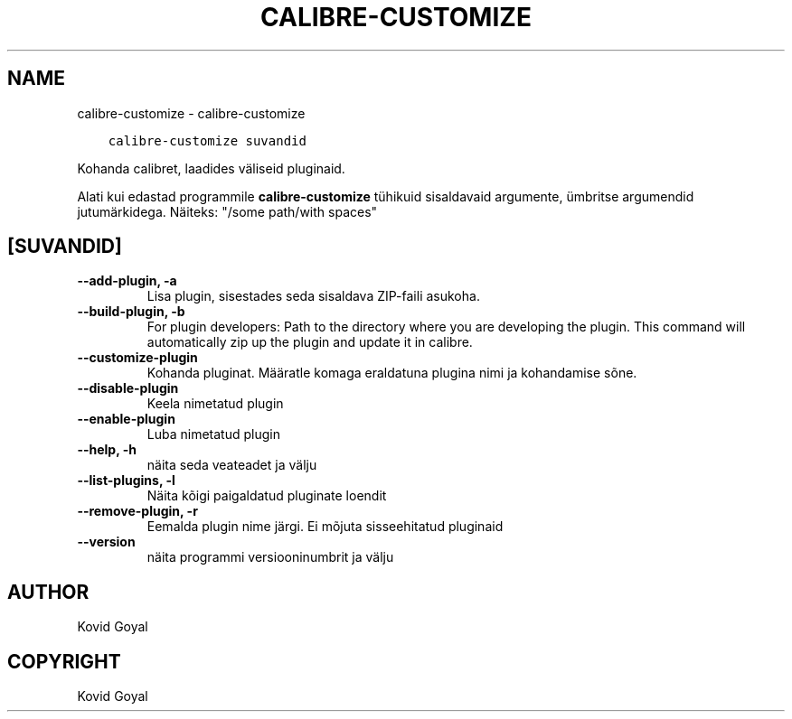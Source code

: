 .\" Man page generated from reStructuredText.
.
.TH "CALIBRE-CUSTOMIZE" "1" "mai 25, 2018" "3.24.0" "calibre"
.SH NAME
calibre-customize \- calibre-customize
.
.nr rst2man-indent-level 0
.
.de1 rstReportMargin
\\$1 \\n[an-margin]
level \\n[rst2man-indent-level]
level margin: \\n[rst2man-indent\\n[rst2man-indent-level]]
-
\\n[rst2man-indent0]
\\n[rst2man-indent1]
\\n[rst2man-indent2]
..
.de1 INDENT
.\" .rstReportMargin pre:
. RS \\$1
. nr rst2man-indent\\n[rst2man-indent-level] \\n[an-margin]
. nr rst2man-indent-level +1
.\" .rstReportMargin post:
..
.de UNINDENT
. RE
.\" indent \\n[an-margin]
.\" old: \\n[rst2man-indent\\n[rst2man-indent-level]]
.nr rst2man-indent-level -1
.\" new: \\n[rst2man-indent\\n[rst2man-indent-level]]
.in \\n[rst2man-indent\\n[rst2man-indent-level]]u
..
.INDENT 0.0
.INDENT 3.5
.sp
.nf
.ft C
calibre\-customize suvandid
.ft P
.fi
.UNINDENT
.UNINDENT
.sp
Kohanda calibret, laadides väliseid pluginaid.
.sp
Alati kui edastad programmile \fBcalibre\-customize\fP tühikuid sisaldavaid argumente, ümbritse argumendid jutumärkidega. Näiteks: "/some path/with spaces"
.SH [SUVANDID]
.INDENT 0.0
.TP
.B \-\-add\-plugin, \-a
Lisa plugin, sisestades seda sisaldava ZIP\-faili asukoha.
.UNINDENT
.INDENT 0.0
.TP
.B \-\-build\-plugin, \-b
For plugin developers: Path to the directory where you are developing the plugin. This command will automatically zip up the plugin and update it in calibre.
.UNINDENT
.INDENT 0.0
.TP
.B \-\-customize\-plugin
Kohanda pluginat. Määratle komaga eraldatuna plugina nimi ja kohandamise sõne.
.UNINDENT
.INDENT 0.0
.TP
.B \-\-disable\-plugin
Keela nimetatud plugin
.UNINDENT
.INDENT 0.0
.TP
.B \-\-enable\-plugin
Luba nimetatud plugin
.UNINDENT
.INDENT 0.0
.TP
.B \-\-help, \-h
näita seda veateadet ja välju
.UNINDENT
.INDENT 0.0
.TP
.B \-\-list\-plugins, \-l
Näita kõigi paigaldatud pluginate loendit
.UNINDENT
.INDENT 0.0
.TP
.B \-\-remove\-plugin, \-r
Eemalda plugin nime järgi. Ei mõjuta sisseehitatud pluginaid
.UNINDENT
.INDENT 0.0
.TP
.B \-\-version
näita programmi versiooninumbrit ja välju
.UNINDENT
.SH AUTHOR
Kovid Goyal
.SH COPYRIGHT
Kovid Goyal
.\" Generated by docutils manpage writer.
.
